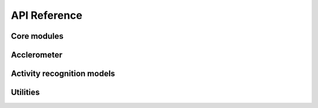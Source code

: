 API Reference
=============

Core modules
------------

.. autosummary::
   :toctree: generated

   arus.core.pipeline
   arus.core.stream

Acclerometer
------------

.. autosummary::
   :toctree: generated

   arus.core.accelerometer.features
   arus.core.accelerometer.transformation
   arus.core.accelerometer.generator

Activity recognition models
---------------------------

.. autosummary::
   :toctree: generated

   arus.models.muss

Utilities
------------

.. autosummary::
   :toctree: generated

   arus.core.libs.mhealth_format
   arus.core.libs.dsp
   arus.core.libs.date
   arus.core.libs.num
   arus.testing
